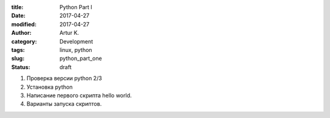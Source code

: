 :title: Python Part I
:date: 2017-04-27
:modified: 2017-04-27
:author: Artur K.
:category: Development
:tags: linux, python
:slug: python_part_one
:status: draft

1. Проверка версии python 2/3
2. Установка python
3. Написание первого скрипта hello world.
4. Варианты запуска скриптов.

